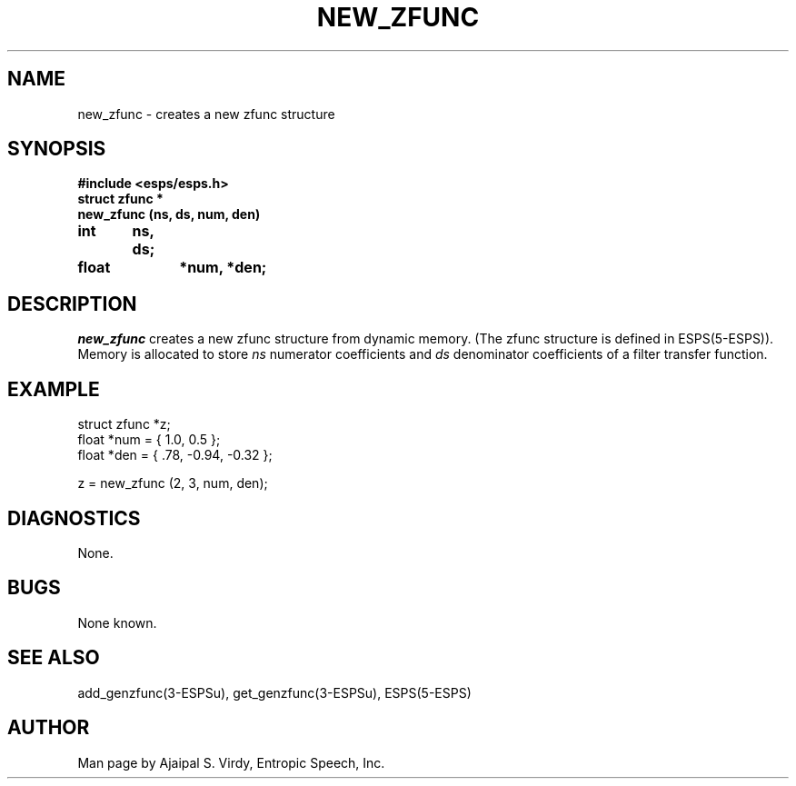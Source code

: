 .\" Copyright (c) 1987, 1990 Entropic Speech, Inc.; All rights reserved
.\"@(#)newzfunc.3	1.3 20 Mar 1990 ESI
.TH NEW_ZFUNC 3\-ESPSu 20 Mar 1990
.ds ]W "\fI\s+4\ze\h'0.05'e\s-4\v'-0.4m'\fP\(*p\v'0.4m'\ Entropic Speech, Inc.
.SH NAME
new_zfunc \- creates a new zfunc structure
.SH SYNOPSIS
.ft B
#include <esps/esps.h>
.br
struct zfunc *
.br
new_zfunc (ns, ds, num, den)
.br
int	ns, ds;
.br
float	*num, *den;
.ft
.SH DESCRIPTION
.I new_zfunc
creates a new zfunc structure from dynamic memory. (The zfunc
structure is defined in ESPS(5\-ESPS)).
Memory is allocated to store \fIns\fP numerator coefficients and \fIds\fP 
denominator coefficients of a filter transfer function.
.SH EXAMPLE
.if n .ta 33
.if t .ta 3i
.nf

struct zfunc *z;
float *num = { 1.0, 0.5 };
float *den = { .78, -0.94, -0.32 };

z = new_zfunc (2, 3, num, den);
.fi
.SH DIAGNOSTICS
None.
.SH BUGS
None known.
.SH SEE ALSO
.PP
add_genzfunc(3\-ESPSu), get_genzfunc(3\-ESPSu), ESPS(5\-ESPS)
.SH AUTHOR
Man page by Ajaipal S. Virdy, Entropic Speech, Inc.
